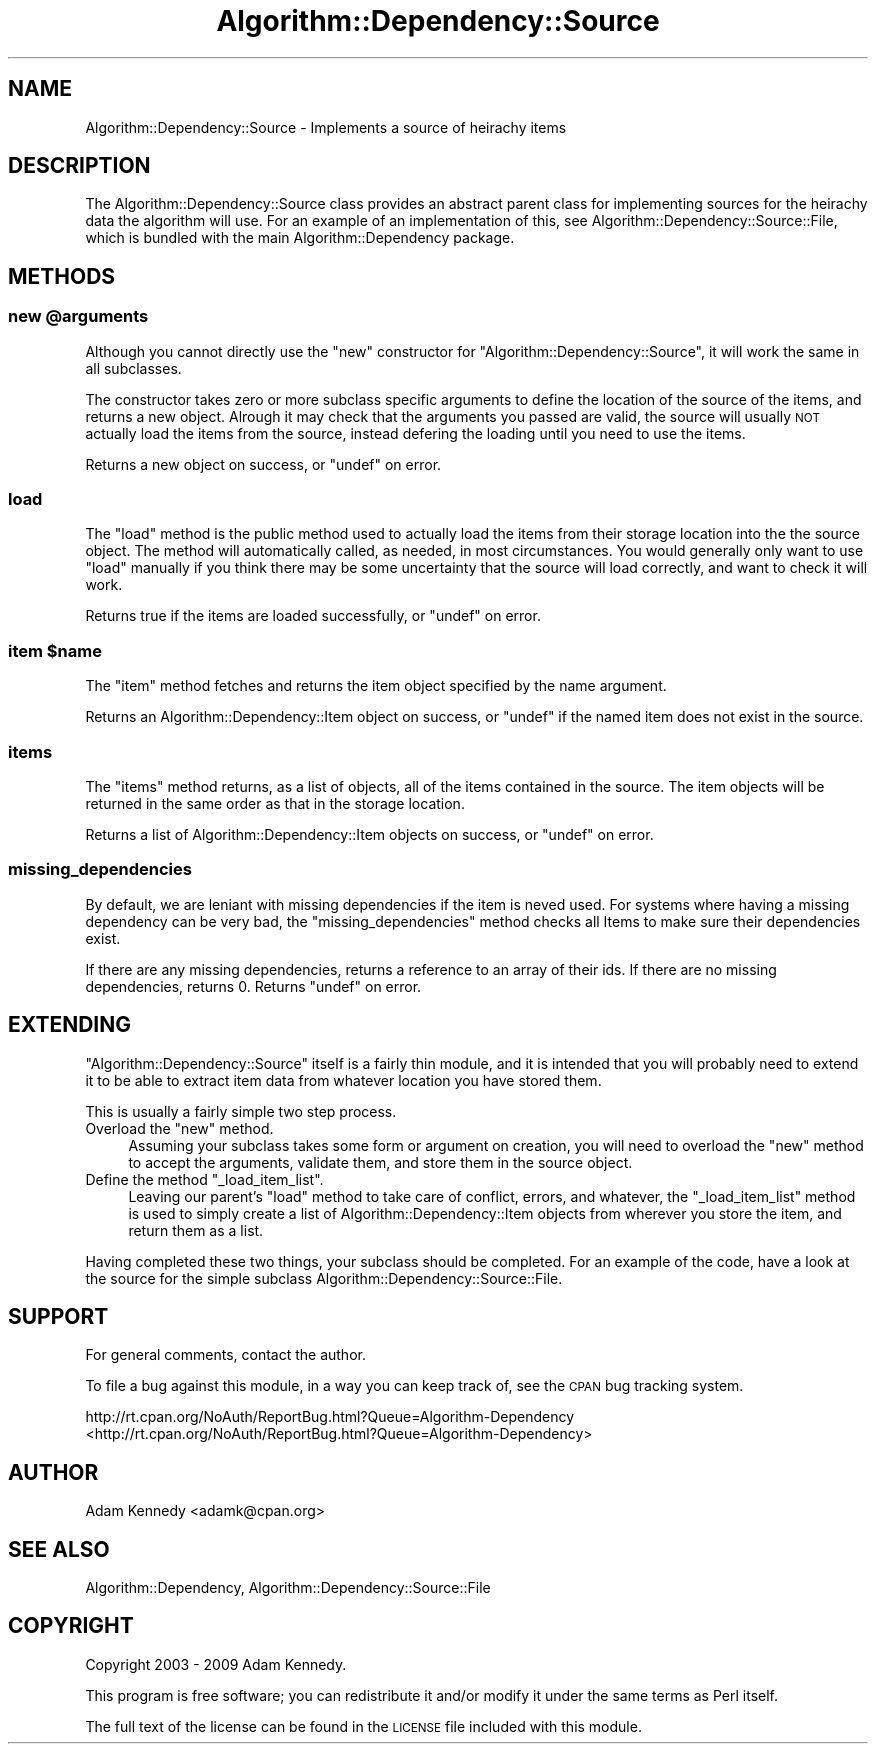 .\" Automatically generated by Pod::Man 2.23 (Pod::Simple 3.14)
.\"
.\" Standard preamble:
.\" ========================================================================
.de Sp \" Vertical space (when we can't use .PP)
.if t .sp .5v
.if n .sp
..
.de Vb \" Begin verbatim text
.ft CW
.nf
.ne \\$1
..
.de Ve \" End verbatim text
.ft R
.fi
..
.\" Set up some character translations and predefined strings.  \*(-- will
.\" give an unbreakable dash, \*(PI will give pi, \*(L" will give a left
.\" double quote, and \*(R" will give a right double quote.  \*(C+ will
.\" give a nicer C++.  Capital omega is used to do unbreakable dashes and
.\" therefore won't be available.  \*(C` and \*(C' expand to `' in nroff,
.\" nothing in troff, for use with C<>.
.tr \(*W-
.ds C+ C\v'-.1v'\h'-1p'\s-2+\h'-1p'+\s0\v'.1v'\h'-1p'
.ie n \{\
.    ds -- \(*W-
.    ds PI pi
.    if (\n(.H=4u)&(1m=24u) .ds -- \(*W\h'-12u'\(*W\h'-12u'-\" diablo 10 pitch
.    if (\n(.H=4u)&(1m=20u) .ds -- \(*W\h'-12u'\(*W\h'-8u'-\"  diablo 12 pitch
.    ds L" ""
.    ds R" ""
.    ds C` ""
.    ds C' ""
'br\}
.el\{\
.    ds -- \|\(em\|
.    ds PI \(*p
.    ds L" ``
.    ds R" ''
'br\}
.\"
.\" Escape single quotes in literal strings from groff's Unicode transform.
.ie \n(.g .ds Aq \(aq
.el       .ds Aq '
.\"
.\" If the F register is turned on, we'll generate index entries on stderr for
.\" titles (.TH), headers (.SH), subsections (.SS), items (.Ip), and index
.\" entries marked with X<> in POD.  Of course, you'll have to process the
.\" output yourself in some meaningful fashion.
.ie \nF \{\
.    de IX
.    tm Index:\\$1\t\\n%\t"\\$2"
..
.    nr % 0
.    rr F
.\}
.el \{\
.    de IX
..
.\}
.\"
.\" Accent mark definitions (@(#)ms.acc 1.5 88/02/08 SMI; from UCB 4.2).
.\" Fear.  Run.  Save yourself.  No user-serviceable parts.
.    \" fudge factors for nroff and troff
.if n \{\
.    ds #H 0
.    ds #V .8m
.    ds #F .3m
.    ds #[ \f1
.    ds #] \fP
.\}
.if t \{\
.    ds #H ((1u-(\\\\n(.fu%2u))*.13m)
.    ds #V .6m
.    ds #F 0
.    ds #[ \&
.    ds #] \&
.\}
.    \" simple accents for nroff and troff
.if n \{\
.    ds ' \&
.    ds ` \&
.    ds ^ \&
.    ds , \&
.    ds ~ ~
.    ds /
.\}
.if t \{\
.    ds ' \\k:\h'-(\\n(.wu*8/10-\*(#H)'\'\h"|\\n:u"
.    ds ` \\k:\h'-(\\n(.wu*8/10-\*(#H)'\`\h'|\\n:u'
.    ds ^ \\k:\h'-(\\n(.wu*10/11-\*(#H)'^\h'|\\n:u'
.    ds , \\k:\h'-(\\n(.wu*8/10)',\h'|\\n:u'
.    ds ~ \\k:\h'-(\\n(.wu-\*(#H-.1m)'~\h'|\\n:u'
.    ds / \\k:\h'-(\\n(.wu*8/10-\*(#H)'\z\(sl\h'|\\n:u'
.\}
.    \" troff and (daisy-wheel) nroff accents
.ds : \\k:\h'-(\\n(.wu*8/10-\*(#H+.1m+\*(#F)'\v'-\*(#V'\z.\h'.2m+\*(#F'.\h'|\\n:u'\v'\*(#V'
.ds 8 \h'\*(#H'\(*b\h'-\*(#H'
.ds o \\k:\h'-(\\n(.wu+\w'\(de'u-\*(#H)/2u'\v'-.3n'\*(#[\z\(de\v'.3n'\h'|\\n:u'\*(#]
.ds d- \h'\*(#H'\(pd\h'-\w'~'u'\v'-.25m'\f2\(hy\fP\v'.25m'\h'-\*(#H'
.ds D- D\\k:\h'-\w'D'u'\v'-.11m'\z\(hy\v'.11m'\h'|\\n:u'
.ds th \*(#[\v'.3m'\s+1I\s-1\v'-.3m'\h'-(\w'I'u*2/3)'\s-1o\s+1\*(#]
.ds Th \*(#[\s+2I\s-2\h'-\w'I'u*3/5'\v'-.3m'o\v'.3m'\*(#]
.ds ae a\h'-(\w'a'u*4/10)'e
.ds Ae A\h'-(\w'A'u*4/10)'E
.    \" corrections for vroff
.if v .ds ~ \\k:\h'-(\\n(.wu*9/10-\*(#H)'\s-2\u~\d\s+2\h'|\\n:u'
.if v .ds ^ \\k:\h'-(\\n(.wu*10/11-\*(#H)'\v'-.4m'^\v'.4m'\h'|\\n:u'
.    \" for low resolution devices (crt and lpr)
.if \n(.H>23 .if \n(.V>19 \
\{\
.    ds : e
.    ds 8 ss
.    ds o a
.    ds d- d\h'-1'\(ga
.    ds D- D\h'-1'\(hy
.    ds th \o'bp'
.    ds Th \o'LP'
.    ds ae ae
.    ds Ae AE
.\}
.rm #[ #] #H #V #F C
.\" ========================================================================
.\"
.IX Title "Algorithm::Dependency::Source 3"
.TH Algorithm::Dependency::Source 3 "2009-04-14" "perl v5.12.3" "User Contributed Perl Documentation"
.\" For nroff, turn off justification.  Always turn off hyphenation; it makes
.\" way too many mistakes in technical documents.
.if n .ad l
.nh
.SH "NAME"
Algorithm::Dependency::Source \- Implements a source of heirachy items
.SH "DESCRIPTION"
.IX Header "DESCRIPTION"
The Algorithm::Dependency::Source class provides an abstract parent class for
implementing sources for the heirachy data the algorithm will use. For an
example of an implementation of this, see
Algorithm::Dependency::Source::File, which is bundled with the main
Algorithm::Dependency package.
.SH "METHODS"
.IX Header "METHODS"
.ie n .SS "new @arguments"
.el .SS "new \f(CW@arguments\fP"
.IX Subsection "new @arguments"
Although you cannot directly use the \f(CW\*(C`new\*(C'\fR constructor for
\&\f(CW\*(C`Algorithm::Dependency::Source\*(C'\fR, it will work the same in all subclasses.
.PP
The constructor takes zero or more subclass specific arguments to define the
location of the source of the items, and returns a new object. Alrough it
may check that the arguments you passed are valid, the source will usually
\&\s-1NOT\s0 actually load the items from the source, instead defering the loading
until you need to use the items.
.PP
Returns a new object on success, or \f(CW\*(C`undef\*(C'\fR on error.
.SS "load"
.IX Subsection "load"
The \f(CW\*(C`load\*(C'\fR method is the public method used to actually load the items from
their storage location into the the source object. The method will
automatically called, as needed, in most circumstances. You would generally
only want to use \f(CW\*(C`load\*(C'\fR manually if you think there may be some uncertainty
that the source will load correctly, and want to check it will work.
.PP
Returns true if the items are loaded successfully, or \f(CW\*(C`undef\*(C'\fR on error.
.ie n .SS "item $name"
.el .SS "item \f(CW$name\fP"
.IX Subsection "item $name"
The \f(CW\*(C`item\*(C'\fR method fetches and returns the item object specified by the
name argument.
.PP
Returns an Algorithm::Dependency::Item object on success, or \f(CW\*(C`undef\*(C'\fR if
the named item does not exist in the source.
.SS "items"
.IX Subsection "items"
The \f(CW\*(C`items\*(C'\fR method returns, as a list of objects, all of the items
contained in the source. The item objects will be returned in the same order
as that in the storage location.
.PP
Returns a list of Algorithm::Dependency::Item objects on success, or
\&\f(CW\*(C`undef\*(C'\fR on error.
.SS "missing_dependencies"
.IX Subsection "missing_dependencies"
By default, we are leniant with missing dependencies if the item is neved 
used. For systems where having a missing dependency can be very bad, the 
\&\f(CW\*(C`missing_dependencies\*(C'\fR method checks all Items to make sure their 
dependencies exist.
.PP
If there are any missing dependencies, returns a reference to an array of
their ids. If there are no missing dependencies, returns 0. Returns 
\&\f(CW\*(C`undef\*(C'\fR on error.
.SH "EXTENDING"
.IX Header "EXTENDING"
\&\f(CW\*(C`Algorithm::Dependency::Source\*(C'\fR itself is a fairly thin module, and it
is intended that you will probably need to extend it to be able to
extract item data from whatever location you have stored them.
.PP
This is usually a fairly simple two step process.
.ie n .IP "Overload the ""new"" method." 4
.el .IP "Overload the \f(CWnew\fR method." 4
.IX Item "Overload the new method."
Assuming your subclass takes some form or argument on creation, you will
need to overload the \f(CW\*(C`new\*(C'\fR method to accept the arguments, validate them,
and store them in the source object.
.ie n .IP "Define the method ""_load_item_list""." 4
.el .IP "Define the method \f(CW_load_item_list\fR." 4
.IX Item "Define the method _load_item_list."
Leaving our parent's \f(CW\*(C`load\*(C'\fR method to take care of conflict, errors, and
whatever, the \f(CW\*(C`_load_item_list\*(C'\fR method is used to simply create a list of
Algorithm::Dependency::Item objects from wherever you store the item,
and return them as a list.
.PP
Having completed these two things, your subclass should be completed. For
an example of the code, have a look at the source for the simple subclass
Algorithm::Dependency::Source::File.
.SH "SUPPORT"
.IX Header "SUPPORT"
For general comments, contact the author.
.PP
To file a bug against this module, in a way you can keep track of, see the
\&\s-1CPAN\s0 bug tracking system.
.PP
http://rt.cpan.org/NoAuth/ReportBug.html?Queue=Algorithm\-Dependency <http://rt.cpan.org/NoAuth/ReportBug.html?Queue=Algorithm-Dependency>
.SH "AUTHOR"
.IX Header "AUTHOR"
Adam Kennedy <adamk@cpan.org>
.SH "SEE ALSO"
.IX Header "SEE ALSO"
Algorithm::Dependency, Algorithm::Dependency::Source::File
.SH "COPYRIGHT"
.IX Header "COPYRIGHT"
Copyright 2003 \- 2009 Adam Kennedy.
.PP
This program is free software; you can redistribute
it and/or modify it under the same terms as Perl itself.
.PP
The full text of the license can be found in the
\&\s-1LICENSE\s0 file included with this module.
